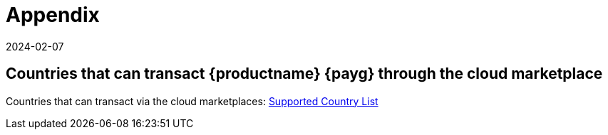 = Appendix
:revdate: 2024-02-07
:page-revdate: {revdate}

== Countries that can transact {productname} {payg} through the cloud marketplace

Countries that can transact via the cloud marketplaces:
link:https://documentation.suse.com/sle-public-cloud/all/html/public-cloud/countrylist.html#[Supported  Country List]
